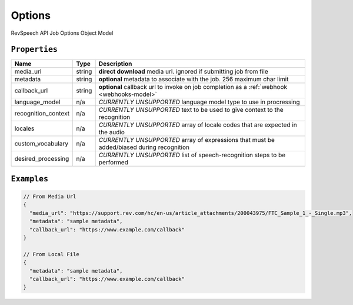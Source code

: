 .. _options-model:

*************
Options
*************

RevSpeech API Job Options Object Model

``Properties``
***************

====================== ================ ==============================================================================================
Name                   Type             Description
====================== ================ ==============================================================================================
media_url              string           **direct download** media url. ignored if submitting job from file
---------------------- ---------------- ----------------------------------------------------------------------------------------------
metadata               string           **optional** metadata to associate with the job. 256 maximum char limit
---------------------- ---------------- ----------------------------------------------------------------------------------------------
callback_url           string           **optional** callback url to invoke on job completion as a :ref:`webhook <webhooks-model>`
---------------------- ---------------- ----------------------------------------------------------------------------------------------
language_model         n/a              *CURRENTLY UNSUPPORTED* language model type to use in procressing
---------------------- ---------------- ----------------------------------------------------------------------------------------------
recognition_context    n/a              *CURRENTLY UNSUPPORTED* text to be used to give context to the recognition
---------------------- ---------------- ----------------------------------------------------------------------------------------------
locales                n/a              *CURRENTLY UNSUPPORTED* array of locale codes that are expected in the audio
---------------------- ---------------- ----------------------------------------------------------------------------------------------
custom_vocabulary      n/a              *CURRENTLY UNSUPPORTED* array of expressions that must be added/biased during recognition
---------------------- ---------------- ----------------------------------------------------------------------------------------------
desired_processing     n/a              *CURRENTLY UNSUPPORTED* list of speech-recognition steps to be performed
====================== ================ ==============================================================================================

``Examples``
*************

.. code:: javascript

    // From Media Url
    {
      "media_url": "https://support.rev.com/hc/en-us/article_attachments/200043975/FTC_Sample_1_-_Single.mp3",
      "metadata": "sample metadata",
      "callback_url": "https://www.example.com/callback"
    }       
    
    // From Local File
    {
      "metadata": "sample metadata",
      "callback_url": "https://www.example.com/callback"
    }    